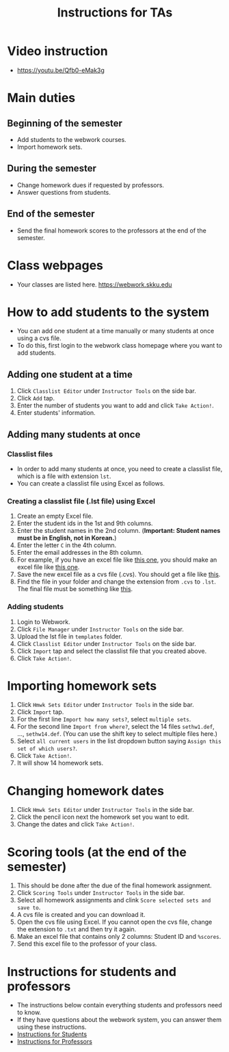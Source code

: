 #+TITLE: Instructions for TAs


* Video instruction
- https://youtu.be/Qfb0-eMak3g

* Main duties
** Beginning of the semester
- Add students to the webwork courses.
- Import homework sets.
** During the semester
- Change homework dues if requested by professors.
- Answer questions from students.
** End of the semester
- Send the final homework scores to the professors at the end of
  the semester.

* Class webpages
- Your classes are listed here. https://webwork.skku.edu

* How to add students to the system
- You can add one student at a time manually or many students at once using a cvs file.
- To do this, first login to the webwork class homepage where you want to add students.
  
** Adding one student at a time
    1. Click =Classlist Editor= under =Instructor Tools= on the side bar.
    2. Click =Add= tap.
    3. Enter the number of students you want to add and click =Take Action!=.
    4. Enter students' information.
** Adding many students at once
*** Classlist files
- In order to add many students at once, you need to create a classlist file,
  which is a file with extension =lst=. 
- You can create a classlist file using Excel as follows.
*** Creating a classlist file (.lst file) using Excel
    1. Create an empty Excel file.
    2. Enter the student ids in the 1st and 9th columns.
    3. Enter the student names in the 2nd column. (*Important: Student names must be in English, not in Korean.*)
    4. Enter the letter =C= in the 4th column.
    5. Enter the email addresses in the 8th column.
    6. For example, if you have an excel file like [[file:sample_classlist.xlsx][this one]], you should make an
       excel file like [[file:sample_classlist_changed.xlsx][this one]].
    7. Save the new excel file as a cvs file (.cvs). You should get a file like [[file:sample_classlist_changed.csv][this]].
    8. Find the file in your folder and change the extension from =.cvs= to =.lst=. The final file must be something like [[file:sample_classlist_changed.lst][this]].
*** Adding students
    1. Login to Webwork.
    2. Click =File Manager= under =Instructor Tools= on the side bar.
    3. Upload the lst file in =templates= folder.
    4. Click =Classlist Editor=  under =Instructor Tools= on the side bar.
    5. Click =Import= tap and select the classlist file that you created above.
    6. Click =Take Action!=.
* Importing homework sets
   1. Click =Hmwk Sets Editor=  under =Instructor Tools= in the side bar.
   2. Click =Import= tap.
   3. For the first line =Import how many sets?=, select =multiple sets=.
   4. For the second line =Import from where?=, select the 14 files
      =sethw1.def=, ..., =sethw14.def=. (You can use the shift key to select multiple files here.)
   5. Select =all current users= in the list dropdown button saying =Assign this set of which users?=.
   6. Click =Take Action!=.
   7. It will show 14 homework sets.
* Changing homework dates
   1. Click =Hmwk Sets Editor=  under =Instructor Tools= in the side bar.
   2. Click the pencil icon next the homework set you want to edit.
   3. Change the dates and click =Take Action!=.
* Scoring tools (at the end of the semester)
   1. This should be done after the due of the final homework assignment.
   2. Click =Scoring Tools= under =Instructor Tools= in the side bar.
   3. Select all homework assignments and clink  =Score selected sets and save to=.
   4. A cvs file is created and you can download it.
   5. Open the cvs file using Excel. If you cannot open the cvs file, change the
      extension to =.txt= and then try it again.
   6. Make an excel file that contains only 2 columns: Student ID and =%scores=.
   7. Send this excel file to the professor of your class.
      
* Instructions for students and professors
- The instructions below contain everything students and professors need to know.
- If they have questions about the webwork system, you can answer them using these instructions.
- [[file:instruction-student.org][Instructions for Students]]
- [[file:instruction-professor.org][Instructions for Professors]]

